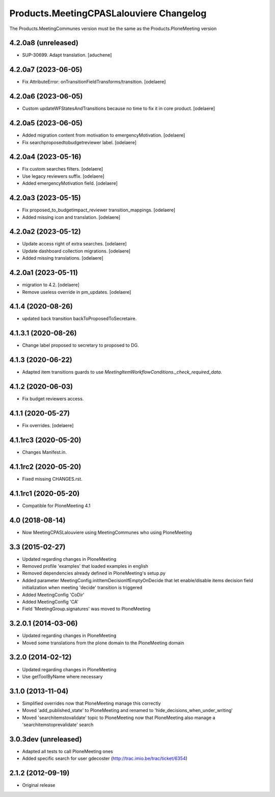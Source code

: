 Products.MeetingCPASLalouviere Changelog
====================================

The Products.MeetingCommunes version must be the same as the Products.PloneMeeting version

4.2.0a8 (unreleased)
--------------------

- SUP-30699. Adapt translation.
  [aduchene]


4.2.0a7 (2023-06-05)
--------------------

- Fix AttributeError: onTransitionFieldTransforms/transition.
  [odelaere]


4.2.0a6 (2023-06-05)
--------------------

- Custom updateWFStatesAndTransitions because no time to fix it in core product.
  [odelaere]


4.2.0a5 (2023-06-05)
--------------------

- Added migration content from motivation to emergencyMotivation.
  [odelaere]
- Fix searchproposedtobudgetreviewer label.
  [odelaere]


4.2.0a4 (2023-05-16)
--------------------

- Fix custom searches filters.
  [odelaere]
- Use legacy reviewers suffix.
  [odelaere]
- Added emergencyMotivation field.
  [odelaere]


4.2.0a3 (2023-05-15)
--------------------

- Fix proposed_to_budgetimpact_reviewer transition_mappings.
  [odelaere]
- Added missing icon and translation.
  [odelaere]


4.2.0a2 (2023-05-12)
--------------------

- Update access right of extra searches.
  [odelaere]
- Update dashboard collection migrations.
  [odelaere]
- Added missing translations.
  [odelaere]


4.2.0a1 (2023-05-11)
--------------------

- migration to 4.2.
  [odelaere]
- Remove useless override in pm_updates.
  [odelaere]


4.1.4 (2020-08-26)
------------------

- updated back transition backToProposedToSecretaire.


4.1.3.1 (2020-08-26)
--------------------

- Change label proposed to secretary to proposed to DG.


4.1.3 (2020-06-22)
------------------

- Adapted item transitions guards to use `MeetingItemWorkflowConditions._check_required_data`.


4.1.2 (2020-06-03)
------------------

- Fix budget reviewers access.


4.1.1 (2020-05-27)
------------------

- Fix overrides.
  [odelaere]


4.1.1rc3 (2020-05-20)
---------------------

- Changes Manifest.in.


4.1.1rc2 (2020-05-20)
---------------------

- Fixed missing CHANGES.rst.


4.1.1rc1 (2020-05-20)
---------------------
- Compatible for PloneMeeting 4.1

4.0 (2018-08-14)
----------------
- Now MeetingCPASLalouviere using MeetingCommunes who using PloneMeeting

3.3 (2015-02-27)
----------------
- Updated regarding changes in PloneMeeting
- Removed profile 'examples' that loaded examples in english
- Removed dependencies already defined in PloneMeeting's setup.py
- Added parameter MeetingConfig.initItemDecisionIfEmptyOnDecide that let enable/disable
  items decision field initialization when meeting 'decide' transition is triggered
- Added MeetingConfig 'CoDir'
- Added MeetingConfig 'CA'
- Field 'MeetingGroup.signatures' was moved to PloneMeeting

3.2.0.1 (2014-03-06)
--------------------
- Updated regarding changes in PloneMeeting
- Moved some translations from the plone domain to the PloneMeeting domain

3.2.0 (2014-02-12)
------------------
- Updated regarding changes in PloneMeeting
- Use getToolByName where necessary

3.1.0 (2013-11-04)
------------------
- Simplified overrides now that PloneMeeting manage this correctly
- Moved 'add_published_state' to PloneMeeting and renamed to 'hide_decisions_when_under_writing'
- Moved 'searchitemstovalidate' topic to PloneMeeting now that PloneMeeting also manage a 'searchitemstoprevalidate' search

3.0.3dev (unreleased)
---------------------
- Adapted all tests to call PloneMeeting ones
- Added specific search for user gdecoster (http://trac.imio.be/trac/ticket/6354)

2.1.2 (2012-09-19)
------------------
- Original release

